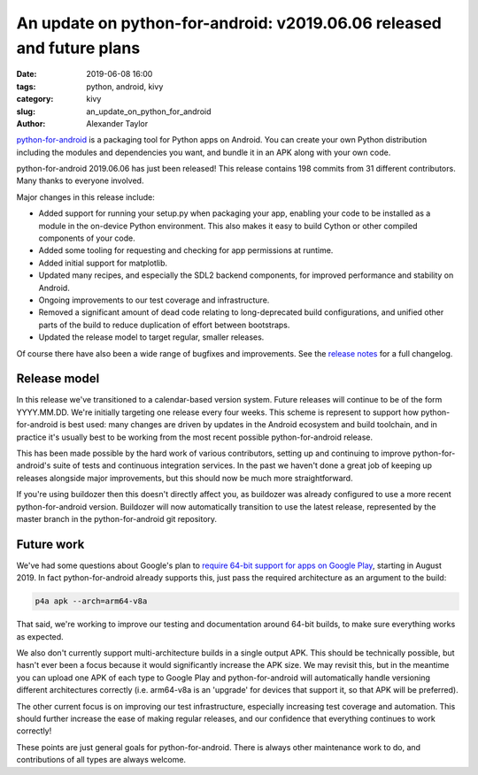 An update on python-for-android: v2019.06.06 released and future plans
######################################################################

:date: 2019-06-08 16:00
:tags: python, android, kivy
:category: kivy
:slug: an_update_on_python_for_android
:author: Alexander Taylor

`python-for-android <https://github.com/kivy/python-for-android>`__ is
a packaging tool for Python apps on Android. You can create your own
Python distribution including the modules and dependencies you want,
and bundle it in an APK along with your own code.

python-for-android 2019.06.06 has just been released! This release
contains 198 commits from 31 different contributors. Many thanks to
everyone involved.

Major changes in this release include:

- Added support for running your setup.py when packaging your app,
  enabling your code to be installed as a module in the on-device
  Python environment. This also makes it easy to build Cython or other
  compiled components of your code.
- Added some tooling for requesting and checking for app permissions
  at runtime.
- Added initial support for matplotlib.
- Updated many recipes, and especially the SDL2 backend components,
  for improved performance and stability on Android.
- Ongoing improvements to our test coverage and infrastructure.
- Removed a significant amount of dead code relating to
  long-deprecated build configurations, and unified other parts of the
  build to reduce duplication of effort between bootstraps.
- Updated the release model to target regular, smaller releases.

Of course there have also been a wide range of bugfixes and
improvements.  See the `release notes
<https://github.com/kivy/python-for-android/releases/tag/v2019.06.06>`__
for a full changelog.

Release model
=============

In this release we've transitioned to a calendar-based version
system. Future releases will continue to be of the form
YYYY.MM.DD. We're initially targeting one release every four
weeks. This scheme is represent to support how python-for-android is
best used: many changes are driven by updates in the Android ecosystem
and build toolchain, and in practice it's usually best to be working
from the most recent possible python-for-android release.

This has been made possible by the hard work of various contributors,
setting up and continuing to improve python-for-android's suite of
tests and continuous integration services. In the past we haven't done
a great job of keeping up releases alongside major improvements, but
this should now be much more straightforward.

If you're using buildozer then this doesn't directly affect you, as
buildozer was already configured to use a more recent
python-for-android version. Buildozer will now automatically
transition to use the latest release, represented by the master
branch in the python-for-android git repository.

Future work
===========

We've had some questions about Google's plan to `require 64-bit
support for apps on Google Play
<https://android-developers.googleblog.com/2017/12/improving-app-security-and-performance.html>`__,
starting in August 2019. In fact python-for-android already supports
this, just pass the required architecture as an argument to the build:

.. code-block:: bash

   p4a apk --arch=arm64-v8a

That said, we're working to improve our testing and documentation
around 64-bit builds, to make sure everything works as expected.

We also don't currently support multi-architecture builds in a single
output APK. This should be technically possible, but hasn't ever
been a focus because it would significantly increase the APK size. We
may revisit this, but in the meantime you can upload one APK of each
type to Google Play and python-for-android will automatically handle
versioning different architectures correctly (i.e. arm64-v8a is an
'upgrade' for devices that support it, so that APK will be preferred).

The other current focus is on improving our test infrastructure,
especially increasing test coverage and automation. This should
further increase the ease of making regular releases, and our
confidence that everything continues to work correctly!

These points are just general goals for python-for-android. There is
always other maintenance work to do, and contributions of all types are
always welcome.
